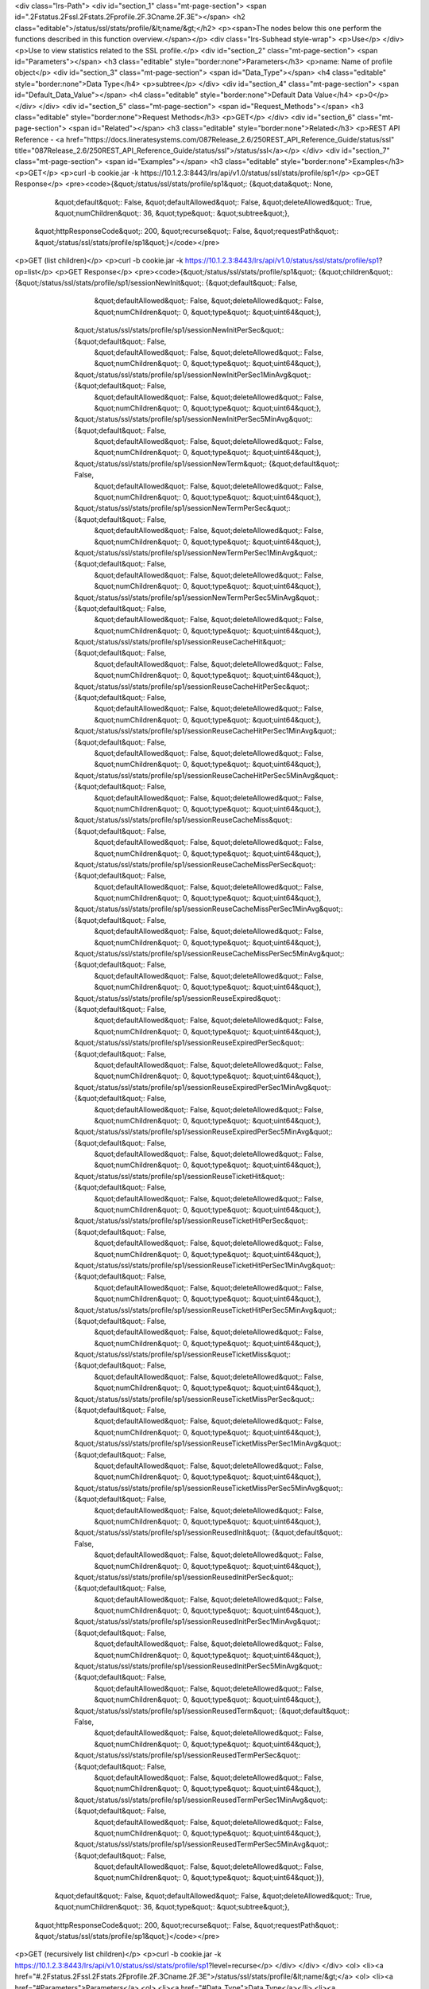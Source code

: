 <div class="lrs-Path">
<div id="section_1" class="mt-page-section">
<span id=".2Fstatus.2Fssl.2Fstats.2Fprofile.2F.3Cname.2F.3E"></span>
<h2 class="editable">/status/ssl/stats/profile/&lt;name/&gt;</h2>
<p><span>The nodes below this one perform the functions described in this function overview.</span></p>
<div class="lrs-Subhead style-wrap">
<p>Use</p>
</div>
<p>Use to view statistics related to the SSL profile.</p>
<div id="section_2" class="mt-page-section">
<span id="Parameters"></span>
<h3 class="editable" style="border:none">Parameters</h3>
<p>name: Name of profile object</p>
<div id="section_3" class="mt-page-section">
<span id="Data_Type"></span>
<h4 class="editable" style="border:none">Data Type</h4>
<p>subtree</p>
</div>
<div id="section_4" class="mt-page-section">
<span id="Default_Data_Value"></span>
<h4 class="editable" style="border:none">Default Data Value</h4>
<p>0</p>
</div>
</div>
<div id="section_5" class="mt-page-section">
<span id="Request_Methods"></span>
<h3 class="editable" style="border:none">Request Methods</h3>
<p>GET</p>
</div>
<div id="section_6" class="mt-page-section">
<span id="Related"></span>
<h3 class="editable" style="border:none">Related</h3>
<p>REST API Reference - <a href="https://docs.lineratesystems.com/087Release_2.6/250REST_API_Reference_Guide/status/ssl" title="087Release_2.6/250REST_API_Reference_Guide/status/ssl">/status/ssl</a></p>
</div>
<div id="section_7" class="mt-page-section">
<span id="Examples"></span>
<h3 class="editable" style="border:none">Examples</h3>
<p>GET</p>
<p>curl -b cookie.jar -k https://10.1.2.3:8443/lrs/api/v1.0/status/ssl/stats/profile/sp1</p>
<p>GET Response</p>
<pre><code>{&quot;/status/ssl/stats/profile/sp1&quot;: {&quot;data&quot;: None,
                                      &quot;default&quot;: False,
                                      &quot;defaultAllowed&quot;: False,
                                      &quot;deleteAllowed&quot;: True,
                                      &quot;numChildren&quot;: 36,
                                      &quot;type&quot;: &quot;subtree&quot;},
 &quot;httpResponseCode&quot;: 200,
 &quot;recurse&quot;: False,
 &quot;requestPath&quot;: &quot;/status/ssl/stats/profile/sp1&quot;}</code></pre>
<p>GET (list children)</p>
<p>curl -b cookie.jar -k https://10.1.2.3:8443/lrs/api/v1.0/status/ssl/stats/profile/sp1?op=list</p>
<p>GET Response</p>
<pre><code>{&quot;/status/ssl/stats/profile/sp1&quot;: {&quot;children&quot;: {&quot;/status/ssl/stats/profile/sp1/sessionNewInit&quot;: {&quot;default&quot;: False,
                                                                                                        &quot;defaultAllowed&quot;: False,
                                                                                                        &quot;deleteAllowed&quot;: False,
                                                                                                        &quot;numChildren&quot;: 0,
                                                                                                        &quot;type&quot;: &quot;uint64&quot;},
                                                    &quot;/status/ssl/stats/profile/sp1/sessionNewInitPerSec&quot;: {&quot;default&quot;: False,
                                                                                                              &quot;defaultAllowed&quot;: False,
                                                                                                              &quot;deleteAllowed&quot;: False,
                                                                                                              &quot;numChildren&quot;: 0,
                                                                                                              &quot;type&quot;: &quot;uint64&quot;},
                                                    &quot;/status/ssl/stats/profile/sp1/sessionNewInitPerSec1MinAvg&quot;: {&quot;default&quot;: False,
                                                                                                                     &quot;defaultAllowed&quot;: False,
                                                                                                                     &quot;deleteAllowed&quot;: False,
                                                                                                                     &quot;numChildren&quot;: 0,
                                                                                                                     &quot;type&quot;: &quot;uint64&quot;},
                                                    &quot;/status/ssl/stats/profile/sp1/sessionNewInitPerSec5MinAvg&quot;: {&quot;default&quot;: False,
                                                                                                                     &quot;defaultAllowed&quot;: False,
                                                                                                                     &quot;deleteAllowed&quot;: False,
                                                                                                                     &quot;numChildren&quot;: 0,
                                                                                                                     &quot;type&quot;: &quot;uint64&quot;},
                                                    &quot;/status/ssl/stats/profile/sp1/sessionNewTerm&quot;: {&quot;default&quot;: False,
                                                                                                        &quot;defaultAllowed&quot;: False,
                                                                                                        &quot;deleteAllowed&quot;: False,
                                                                                                        &quot;numChildren&quot;: 0,
                                                                                                        &quot;type&quot;: &quot;uint64&quot;},
                                                    &quot;/status/ssl/stats/profile/sp1/sessionNewTermPerSec&quot;: {&quot;default&quot;: False,
                                                                                                              &quot;defaultAllowed&quot;: False,
                                                                                                              &quot;deleteAllowed&quot;: False,
                                                                                                              &quot;numChildren&quot;: 0,
                                                                                                              &quot;type&quot;: &quot;uint64&quot;},
                                                    &quot;/status/ssl/stats/profile/sp1/sessionNewTermPerSec1MinAvg&quot;: {&quot;default&quot;: False,
                                                                                                                     &quot;defaultAllowed&quot;: False,
                                                                                                                     &quot;deleteAllowed&quot;: False,
                                                                                                                     &quot;numChildren&quot;: 0,
                                                                                                                     &quot;type&quot;: &quot;uint64&quot;},
                                                    &quot;/status/ssl/stats/profile/sp1/sessionNewTermPerSec5MinAvg&quot;: {&quot;default&quot;: False,
                                                                                                                     &quot;defaultAllowed&quot;: False,
                                                                                                                     &quot;deleteAllowed&quot;: False,
                                                                                                                     &quot;numChildren&quot;: 0,
                                                                                                                     &quot;type&quot;: &quot;uint64&quot;},
                                                    &quot;/status/ssl/stats/profile/sp1/sessionReuseCacheHit&quot;: {&quot;default&quot;: False,
                                                                                                              &quot;defaultAllowed&quot;: False,
                                                                                                              &quot;deleteAllowed&quot;: False,
                                                                                                              &quot;numChildren&quot;: 0,
                                                                                                              &quot;type&quot;: &quot;uint64&quot;},
                                                    &quot;/status/ssl/stats/profile/sp1/sessionReuseCacheHitPerSec&quot;: {&quot;default&quot;: False,
                                                                                                                    &quot;defaultAllowed&quot;: False,
                                                                                                                    &quot;deleteAllowed&quot;: False,
                                                                                                                    &quot;numChildren&quot;: 0,
                                                                                                                    &quot;type&quot;: &quot;uint64&quot;},
                                                    &quot;/status/ssl/stats/profile/sp1/sessionReuseCacheHitPerSec1MinAvg&quot;: {&quot;default&quot;: False,
                                                                                                                           &quot;defaultAllowed&quot;: False,
                                                                                                                           &quot;deleteAllowed&quot;: False,
                                                                                                                           &quot;numChildren&quot;: 0,
                                                                                                                           &quot;type&quot;: &quot;uint64&quot;},
                                                    &quot;/status/ssl/stats/profile/sp1/sessionReuseCacheHitPerSec5MinAvg&quot;: {&quot;default&quot;: False,
                                                                                                                           &quot;defaultAllowed&quot;: False,
                                                                                                                           &quot;deleteAllowed&quot;: False,
                                                                                                                           &quot;numChildren&quot;: 0,
                                                                                                                           &quot;type&quot;: &quot;uint64&quot;},
                                                    &quot;/status/ssl/stats/profile/sp1/sessionReuseCacheMiss&quot;: {&quot;default&quot;: False,
                                                                                                               &quot;defaultAllowed&quot;: False,
                                                                                                               &quot;deleteAllowed&quot;: False,
                                                                                                               &quot;numChildren&quot;: 0,
                                                                                                               &quot;type&quot;: &quot;uint64&quot;},
                                                    &quot;/status/ssl/stats/profile/sp1/sessionReuseCacheMissPerSec&quot;: {&quot;default&quot;: False,
                                                                                                                     &quot;defaultAllowed&quot;: False,
                                                                                                                     &quot;deleteAllowed&quot;: False,
                                                                                                                     &quot;numChildren&quot;: 0,
                                                                                                                     &quot;type&quot;: &quot;uint64&quot;},
                                                    &quot;/status/ssl/stats/profile/sp1/sessionReuseCacheMissPerSec1MinAvg&quot;: {&quot;default&quot;: False,
                                                                                                                            &quot;defaultAllowed&quot;: False,
                                                                                                                            &quot;deleteAllowed&quot;: False,
                                                                                                                            &quot;numChildren&quot;: 0,
                                                                                                                            &quot;type&quot;: &quot;uint64&quot;},
                                                    &quot;/status/ssl/stats/profile/sp1/sessionReuseCacheMissPerSec5MinAvg&quot;: {&quot;default&quot;: False,
                                                                                                                            &quot;defaultAllowed&quot;: False,
                                                                                                                            &quot;deleteAllowed&quot;: False,
                                                                                                                            &quot;numChildren&quot;: 0,
                                                                                                                            &quot;type&quot;: &quot;uint64&quot;},
                                                    &quot;/status/ssl/stats/profile/sp1/sessionReuseExpired&quot;: {&quot;default&quot;: False,
                                                                                                             &quot;defaultAllowed&quot;: False,
                                                                                                             &quot;deleteAllowed&quot;: False,
                                                                                                             &quot;numChildren&quot;: 0,
                                                                                                             &quot;type&quot;: &quot;uint64&quot;},
                                                    &quot;/status/ssl/stats/profile/sp1/sessionReuseExpiredPerSec&quot;: {&quot;default&quot;: False,
                                                                                                                   &quot;defaultAllowed&quot;: False,
                                                                                                                   &quot;deleteAllowed&quot;: False,
                                                                                                                   &quot;numChildren&quot;: 0,
                                                                                                                   &quot;type&quot;: &quot;uint64&quot;},
                                                    &quot;/status/ssl/stats/profile/sp1/sessionReuseExpiredPerSec1MinAvg&quot;: {&quot;default&quot;: False,
                                                                                                                          &quot;defaultAllowed&quot;: False,
                                                                                                                          &quot;deleteAllowed&quot;: False,
                                                                                                                          &quot;numChildren&quot;: 0,
                                                                                                                          &quot;type&quot;: &quot;uint64&quot;},
                                                    &quot;/status/ssl/stats/profile/sp1/sessionReuseExpiredPerSec5MinAvg&quot;: {&quot;default&quot;: False,
                                                                                                                          &quot;defaultAllowed&quot;: False,
                                                                                                                          &quot;deleteAllowed&quot;: False,
                                                                                                                          &quot;numChildren&quot;: 0,
                                                                                                                          &quot;type&quot;: &quot;uint64&quot;},
                                                    &quot;/status/ssl/stats/profile/sp1/sessionReuseTicketHit&quot;: {&quot;default&quot;: False,
                                                                                                               &quot;defaultAllowed&quot;: False,
                                                                                                               &quot;deleteAllowed&quot;: False,
                                                                                                               &quot;numChildren&quot;: 0,
                                                                                                               &quot;type&quot;: &quot;uint64&quot;},
                                                    &quot;/status/ssl/stats/profile/sp1/sessionReuseTicketHitPerSec&quot;: {&quot;default&quot;: False,
                                                                                                                     &quot;defaultAllowed&quot;: False,
                                                                                                                     &quot;deleteAllowed&quot;: False,
                                                                                                                     &quot;numChildren&quot;: 0,
                                                                                                                     &quot;type&quot;: &quot;uint64&quot;},
                                                    &quot;/status/ssl/stats/profile/sp1/sessionReuseTicketHitPerSec1MinAvg&quot;: {&quot;default&quot;: False,
                                                                                                                            &quot;defaultAllowed&quot;: False,
                                                                                                                            &quot;deleteAllowed&quot;: False,
                                                                                                                            &quot;numChildren&quot;: 0,
                                                                                                                            &quot;type&quot;: &quot;uint64&quot;},
                                                    &quot;/status/ssl/stats/profile/sp1/sessionReuseTicketHitPerSec5MinAvg&quot;: {&quot;default&quot;: False,
                                                                                                                            &quot;defaultAllowed&quot;: False,
                                                                                                                            &quot;deleteAllowed&quot;: False,
                                                                                                                            &quot;numChildren&quot;: 0,
                                                                                                                            &quot;type&quot;: &quot;uint64&quot;},
                                                    &quot;/status/ssl/stats/profile/sp1/sessionReuseTicketMiss&quot;: {&quot;default&quot;: False,
                                                                                                                &quot;defaultAllowed&quot;: False,
                                                                                                                &quot;deleteAllowed&quot;: False,
                                                                                                                &quot;numChildren&quot;: 0,
                                                                                                                &quot;type&quot;: &quot;uint64&quot;},
                                                    &quot;/status/ssl/stats/profile/sp1/sessionReuseTicketMissPerSec&quot;: {&quot;default&quot;: False,
                                                                                                                      &quot;defaultAllowed&quot;: False,
                                                                                                                      &quot;deleteAllowed&quot;: False,
                                                                                                                      &quot;numChildren&quot;: 0,
                                                                                                                      &quot;type&quot;: &quot;uint64&quot;},
                                                    &quot;/status/ssl/stats/profile/sp1/sessionReuseTicketMissPerSec1MinAvg&quot;: {&quot;default&quot;: False,
                                                                                                                             &quot;defaultAllowed&quot;: False,
                                                                                                                             &quot;deleteAllowed&quot;: False,
                                                                                                                             &quot;numChildren&quot;: 0,
                                                                                                                             &quot;type&quot;: &quot;uint64&quot;},
                                                    &quot;/status/ssl/stats/profile/sp1/sessionReuseTicketMissPerSec5MinAvg&quot;: {&quot;default&quot;: False,
                                                                                                                             &quot;defaultAllowed&quot;: False,
                                                                                                                             &quot;deleteAllowed&quot;: False,
                                                                                                                             &quot;numChildren&quot;: 0,
                                                                                                                             &quot;type&quot;: &quot;uint64&quot;},
                                                    &quot;/status/ssl/stats/profile/sp1/sessionReusedInit&quot;: {&quot;default&quot;: False,
                                                                                                           &quot;defaultAllowed&quot;: False,
                                                                                                           &quot;deleteAllowed&quot;: False,
                                                                                                           &quot;numChildren&quot;: 0,
                                                                                                           &quot;type&quot;: &quot;uint64&quot;},
                                                    &quot;/status/ssl/stats/profile/sp1/sessionReusedInitPerSec&quot;: {&quot;default&quot;: False,
                                                                                                                 &quot;defaultAllowed&quot;: False,
                                                                                                                 &quot;deleteAllowed&quot;: False,
                                                                                                                 &quot;numChildren&quot;: 0,
                                                                                                                 &quot;type&quot;: &quot;uint64&quot;},
                                                    &quot;/status/ssl/stats/profile/sp1/sessionReusedInitPerSec1MinAvg&quot;: {&quot;default&quot;: False,
                                                                                                                        &quot;defaultAllowed&quot;: False,
                                                                                                                        &quot;deleteAllowed&quot;: False,
                                                                                                                        &quot;numChildren&quot;: 0,
                                                                                                                        &quot;type&quot;: &quot;uint64&quot;},
                                                    &quot;/status/ssl/stats/profile/sp1/sessionReusedInitPerSec5MinAvg&quot;: {&quot;default&quot;: False,
                                                                                                                        &quot;defaultAllowed&quot;: False,
                                                                                                                        &quot;deleteAllowed&quot;: False,
                                                                                                                        &quot;numChildren&quot;: 0,
                                                                                                                        &quot;type&quot;: &quot;uint64&quot;},
                                                    &quot;/status/ssl/stats/profile/sp1/sessionReusedTerm&quot;: {&quot;default&quot;: False,
                                                                                                           &quot;defaultAllowed&quot;: False,
                                                                                                           &quot;deleteAllowed&quot;: False,
                                                                                                           &quot;numChildren&quot;: 0,
                                                                                                           &quot;type&quot;: &quot;uint64&quot;},
                                                    &quot;/status/ssl/stats/profile/sp1/sessionReusedTermPerSec&quot;: {&quot;default&quot;: False,
                                                                                                                 &quot;defaultAllowed&quot;: False,
                                                                                                                 &quot;deleteAllowed&quot;: False,
                                                                                                                 &quot;numChildren&quot;: 0,
                                                                                                                 &quot;type&quot;: &quot;uint64&quot;},
                                                    &quot;/status/ssl/stats/profile/sp1/sessionReusedTermPerSec1MinAvg&quot;: {&quot;default&quot;: False,
                                                                                                                        &quot;defaultAllowed&quot;: False,
                                                                                                                        &quot;deleteAllowed&quot;: False,
                                                                                                                        &quot;numChildren&quot;: 0,
                                                                                                                        &quot;type&quot;: &quot;uint64&quot;},
                                                    &quot;/status/ssl/stats/profile/sp1/sessionReusedTermPerSec5MinAvg&quot;: {&quot;default&quot;: False,
                                                                                                                        &quot;defaultAllowed&quot;: False,
                                                                                                                        &quot;deleteAllowed&quot;: False,
                                                                                                                        &quot;numChildren&quot;: 0,
                                                                                                                        &quot;type&quot;: &quot;uint64&quot;}},
                                      &quot;default&quot;: False,
                                      &quot;defaultAllowed&quot;: False,
                                      &quot;deleteAllowed&quot;: True,
                                      &quot;numChildren&quot;: 36,
                                      &quot;type&quot;: &quot;subtree&quot;},
 &quot;httpResponseCode&quot;: 200,
 &quot;recurse&quot;: False,
 &quot;requestPath&quot;: &quot;/status/ssl/stats/profile/sp1&quot;}</code></pre>
<p>GET (recursively list children)</p>
<p>curl -b cookie.jar -k https://10.1.2.3:8443/lrs/api/v1.0/status/ssl/stats/profile/sp1?level=recurse</p>
</div>
</div>
</div>
<ol>
<li><a href="#.2Fstatus.2Fssl.2Fstats.2Fprofile.2F.3Cname.2F.3E">/status/ssl/stats/profile/&lt;name/&gt;</a>
<ol>
<li><a href="#Parameters">Parameters</a>
<ol>
<li><a href="#Data_Type">Data Type</a></li>
<li><a href="#Default_Data_Value">Default Data Value</a></li>
</ol></li>
<li><a href="#Request_Methods">Request Methods</a></li>
<li><a href="#Related">Related</a></li>
<li><a href="#Examples">Examples</a></li>
</ol></li>
</ol>
